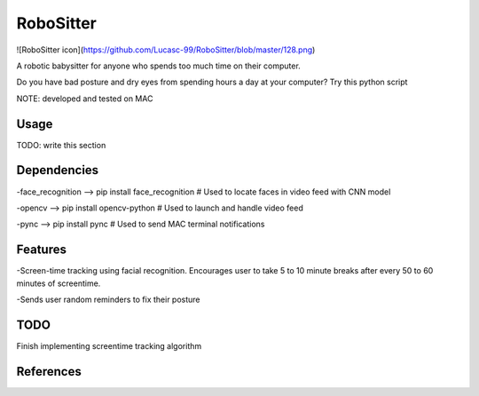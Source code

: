 ===============
RoboSitter
===============

![RoboSitter icon](https://github.com/Lucasc-99/RoboSitter/blob/master/128.png)

A robotic babysitter for anyone who spends too much time on their computer.

Do you have bad posture and dry eyes from spending hours a day at your computer? Try this python script



NOTE: developed and tested on MAC

------------
Usage
------------

TODO: write this section

------------
Dependencies
------------

-face_recognition --> pip install face_recognition  # Used to locate faces in video feed with CNN model

-opencv --> pip install opencv-python  # Used to launch and handle video feed 

-pync --> pip install pync  # Used to send MAC terminal notifications

------------
Features
------------
-Screen-time tracking using facial recognition. Encourages user to take 5 to 10 minute breaks after every 50 to 60 minutes of screentime.

-Sends user random reminders to fix their posture

------------
TODO
------------
Finish implementing screentime tracking algorithm

------------
References
------------

